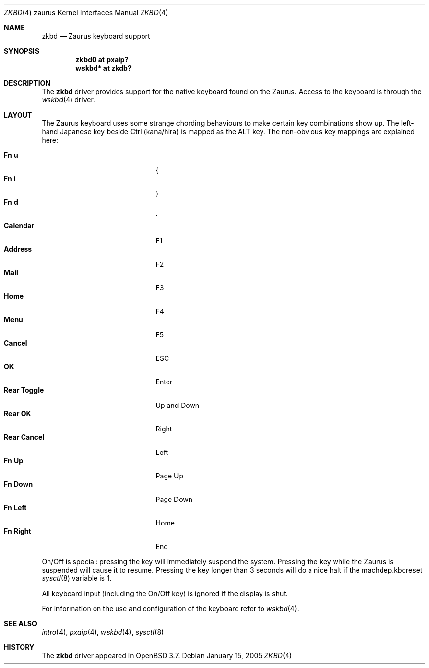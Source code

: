 .\" $OpenBSD: zkbd.4,v 1.13 2005/11/11 17:02:08 uwe Exp $
.\"
.\" Copyright (c) 2004 Theo de Raadt <deraadt@openbsd.org>
.\"
.\" Permission to use, copy, modify, and distribute this software for any
.\" purpose with or without fee is hereby granted, provided that the above
.\" copyright notice and this permission notice appear in all copies.
.\"
.\" THE SOFTWARE IS PROVIDED "AS IS" AND THE AUTHOR DISCLAIMS ALL WARRANTIES
.\" WITH REGARD TO THIS SOFTWARE INCLUDING ALL IMPLIED WARRANTIES OF
.\" MERCHANTABILITY AND FITNESS. IN NO EVENT SHALL THE AUTHOR BE LIABLE FOR
.\" ANY SPECIAL, DIRECT, INDIRECT, OR CONSEQUENTIAL DAMAGES OR ANY DAMAGES
.\" WHATSOEVER RESULTING FROM LOSS OF USE, DATA OR PROFITS, WHETHER IN AN
.\" ACTION OF CONTRACT, NEGLIGENCE OR OTHER TORTIOUS ACTION, ARISING OUT OF
.\" OR IN CONNECTION WITH THE USE OR PERFORMANCE OF THIS SOFTWARE.
.\"
.Dd January 15, 2005
.Dt ZKBD 4 zaurus
.Os
.Sh NAME
.Nm zkbd
.Nd Zaurus keyboard support
.Sh SYNOPSIS
.Cd "zkbd0  at pxaip?"
.Cd "wskbd* at zkdb?"
.Sh DESCRIPTION
The
.Nm
driver provides support for the native keyboard found on the
Zaurus.
Access to the keyboard is through the
.Xr wskbd 4
driver.
.Sh LAYOUT
The Zaurus keyboard uses some strange chording behaviours to make
certain key combinations show up.
The left-hand Japanese key beside Ctrl (kana/hira) is mapped as the ALT key.
The non-obvious key mappings are explained here:
.Pp
.Bl -tag -width "xxxxxxxxxxxxx" -compact -offset indent
.It Li \&Fn u
{
.It Li \&Fn i
}
.It Li \&Fn d
`
.It Li Calendar
F1
.It Li Address
F2
.It Li Mail
F3
.It Li Home
F4
.It Li Menu
F5
.It Li Cancel
ESC
.It Li OK
Enter
.It Li Rear Toggle
Up and Down
.It Li Rear OK
Right
.It Li Rear Cancel
Left
.It Li \&Fn Up
Page Up
.It Li \&Fn Down
Page Down
.It Li \&Fn Left
Home
.It Li \&Fn Right
End
.El
.Pp
On/Off is special: pressing the key will immediately suspend the system.
Pressing the key while the Zaurus is suspended will cause it to resume.
Pressing the key longer than 3 seconds will do a nice halt if
the machdep.kbdreset
.Xr sysctl 8
variable is 1.
.Pp
All keyboard input (including the On/Off key) is ignored if the display is
shut.
.Pp
For information on the use and configuration of the keyboard refer to
.Xr wskbd 4 .
.Sh SEE ALSO
.Xr intro 4 ,
.Xr pxaip 4 ,
.Xr wskbd 4 ,
.Xr sysctl 8
.Sh HISTORY
The
.Nm
driver
appeared in
.Ox 3.7 .
